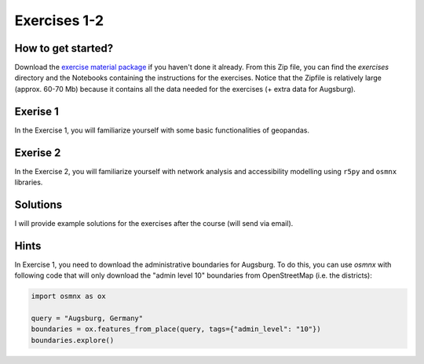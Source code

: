 Exercises 1-2
=============

How to get started?
-------------------

Download the `exercise material package <https://drive.google.com/file/d/19P4GI_7AuH7Bajufci2VCWwKGnY_tj7W/view?usp=sharing>`__ if you haven't done it already. From this Zip file, you can find the `exercises` directory
and the Notebooks containing the instructions for the exercises. Notice that the Zipfile is relatively large (approx. 60-70 Mb) because it contains all the data needed
for the exercises (+ extra data for Augsburg).

Exerise 1
---------

In the Exercise 1, you will familiarize yourself with some basic functionalities of geopandas.

Exerise 2
---------

In the Exercise 2, you will familiarize yourself with network analysis and accessibility modelling using ``r5py`` and ``osmnx`` libraries.

Solutions
---------

I will provide example solutions for the exercises after the course (will send via email).

Hints
-----

In Exercise 1, you need to download the administrative boundaries for Augsburg. To do this, you can use `osmnx` with following code that will only download the "admin level 10" boundaries from OpenStreetMap (i.e. the districts):

.. code:: python

    import osmnx as ox

    query = "Augsburg, Germany"
    boundaries = ox.features_from_place(query, tags={"admin_level": "10"})
    boundaries.explore()

.. figure:: img/Augsburg_boundaries.png


